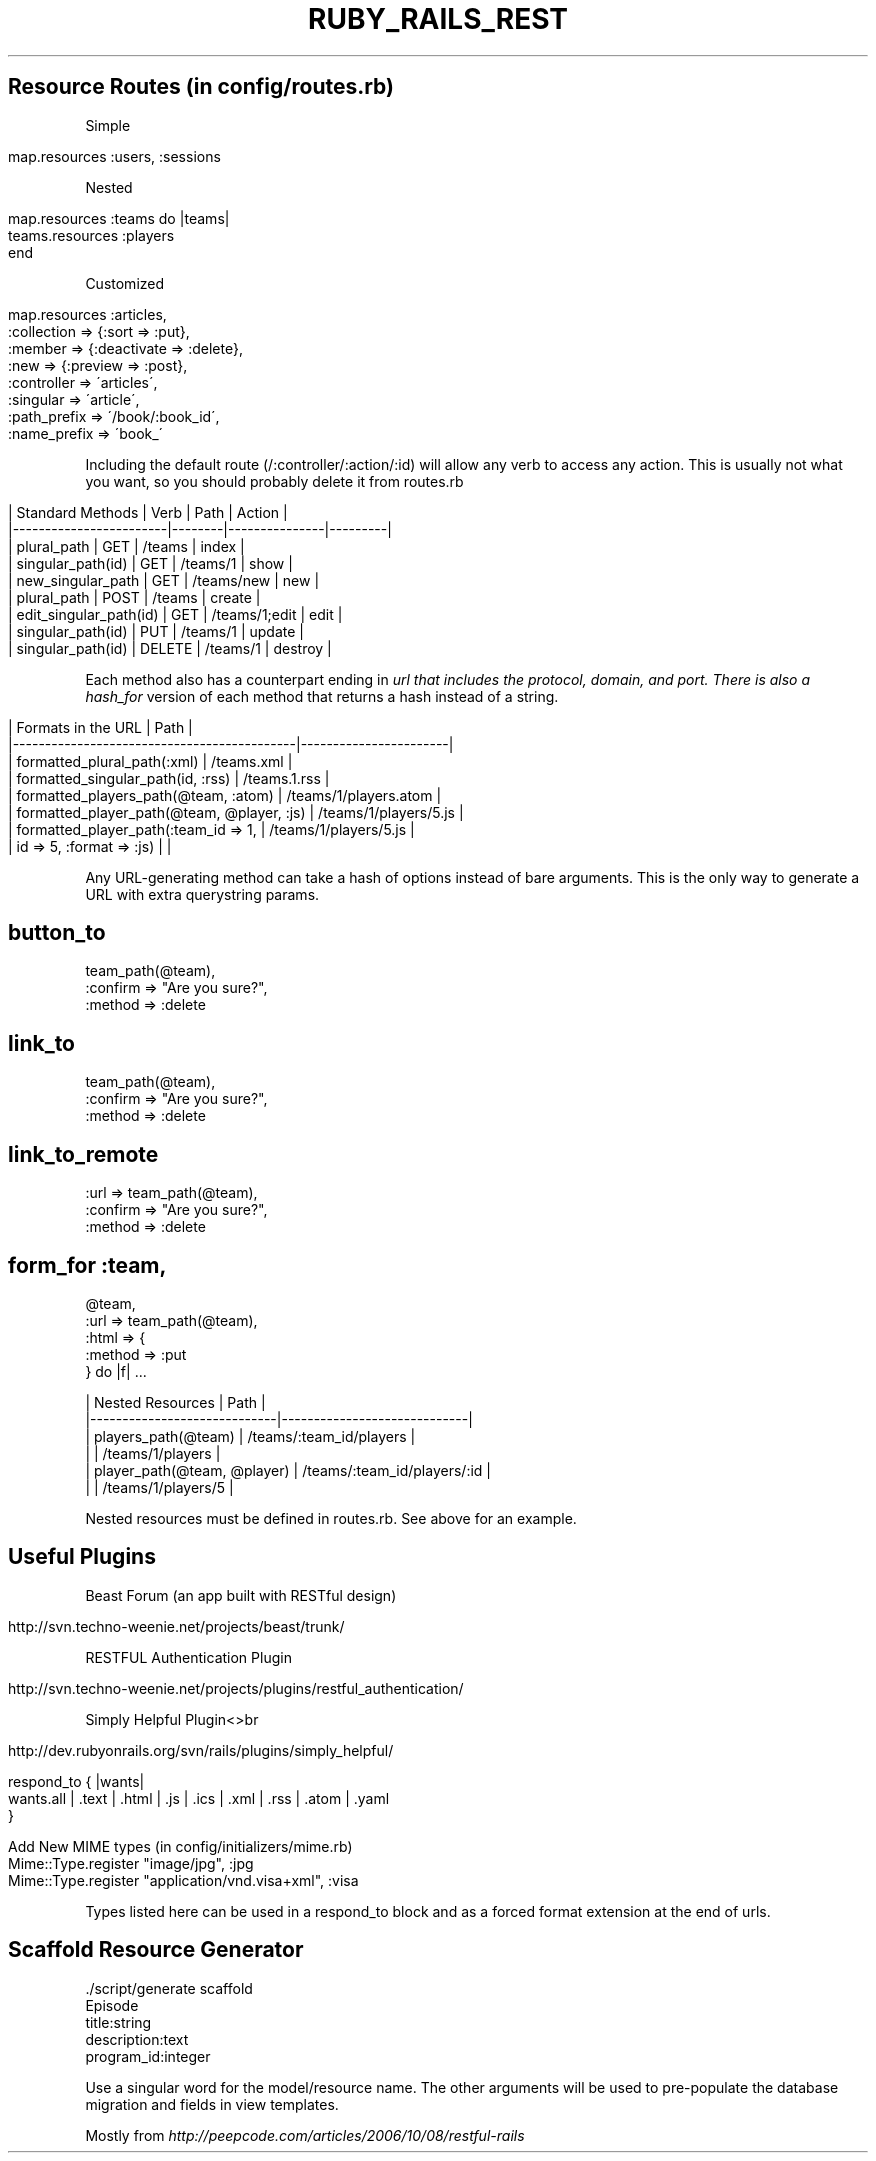.\" generated with Ronn/v0.7.3
.\" http://github.com/rtomayko/ronn/tree/0.7.3
.
.TH "RUBY_RAILS_REST" "1" "April 2011" "" ""
.
.SH "Resource Routes (in config/routes\.rb)"
Simple
.
.br
.
.IP "" 4
.
.nf

map\.resources :users, :sessions
.
.fi
.
.IP "" 0
.
.P
Nested
.
.br
.
.IP "" 4
.
.nf

map\.resources :teams do |teams|
  teams\.resources :players
end
.
.fi
.
.IP "" 0
.
.P
Customized
.
.br
.
.IP "" 4
.
.nf

map\.resources :articles,
              :collection  => {:sort => :put},
              :member      => {:deactivate => :delete},
              :new         => {:preview => :post},
              :controller  => \'articles\',
              :singular    => \'article\',
              :path_prefix => \'/book/:book_id\',
              :name_prefix => \'book_\'
.
.fi
.
.IP "" 0
.
.P
Including the default route (/:controller/:action/:id) will allow any verb to access any action\. This is usually not what you want, so you should probably delete it from routes\.rb
.
.br
.
.IP "" 4
.
.nf

| Standard Methods       | Verb   | Path          | Action  |
|\-\-\-\-\-\-\-\-\-\-\-\-\-\-\-\-\-\-\-\-\-\-\-\-|\-\-\-\-\-\-\-\-|\-\-\-\-\-\-\-\-\-\-\-\-\-\-\-|\-\-\-\-\-\-\-\-\-|
|       plural_path      | GET    | /teams        | index   |
|     singular_path(id)  | GET    | /teams/1      | show    |
| new_singular_path      | GET    | /teams/new    | new     |
|       plural_path      | POST   | /teams        | create  |
| edit_singular_path(id) | GET    | /teams/1;edit | edit    |
|      singular_path(id) | PUT    | /teams/1      | update  |
|      singular_path(id) | DELETE | /teams/1      | destroy |
.
.fi
.
.IP "" 0
.
.P
Each method also has a counterpart ending in \fIurl that includes the protocol, domain, and port\. There is also a hash_for\fR version of each method that returns a hash instead of a string\.
.
.br
.
.IP "" 4
.
.nf

| Formats in the URL                         | Path                  |
|\-\-\-\-\-\-\-\-\-\-\-\-\-\-\-\-\-\-\-\-\-\-\-\-\-\-\-\-\-\-\-\-\-\-\-\-\-\-\-\-\-\-\-\-|\-\-\-\-\-\-\-\-\-\-\-\-\-\-\-\-\-\-\-\-\-\-\-|
| formatted_plural_path(:xml)                | /teams\.xml            |
| formatted_singular_path(id, :rss)          | /teams\.1\.rss          |
| formatted_players_path(@team, :atom)       | /teams/1/players\.atom |
| formatted_player_path(@team, @player, :js) | /teams/1/players/5\.js |
| formatted_player_path(:team_id => 1,       | /teams/1/players/5\.js |
|               id => 5, :format => :js)     |                       |
.
.fi
.
.IP "" 0
.
.P
Any URL\-generating method can take a hash of options instead of bare arguments\. This is the only way to generate a URL with extra querystring params\.
.
.br
.
.SH "button_to \"Destroy\","
.
.nf

      team_path(@team),
      :confirm => "Are you sure?",
      :method => :delete
.
.fi
.
.SH "link_to \"Destroy\","
.
.nf

    team_path(@team),
    :confirm => "Are you sure?",
    :method => :delete
.
.fi
.
.SH "link_to_remote \"Destroy\","
.
.nf

           :url => team_path(@team),
           :confirm => "Are you sure?",
           :method => :delete
.
.fi
.
.SH "form_for :team,"
.
.nf

     @team,
     :url => team_path(@team),
     :html => {
       :method => :put
     } do |f| \.\.\.

| Nested Resources            | Path                        |
|\-\-\-\-\-\-\-\-\-\-\-\-\-\-\-\-\-\-\-\-\-\-\-\-\-\-\-\-\-|\-\-\-\-\-\-\-\-\-\-\-\-\-\-\-\-\-\-\-\-\-\-\-\-\-\-\-\-\-|
| players_path(@team)         | /teams/:team_id/players     |
|                             | /teams/1/players            |
| player_path(@team, @player) | /teams/:team_id/players/:id |
|                             | /teams/1/players/5          |
.
.fi
.
.P
Nested resources must be defined in routes\.rb\. See above for an example\.
.
.br
.
.SH "Useful Plugins"
Beast Forum (an app built with RESTful design)
.
.br
.
.IP "" 4
.
.nf

http://svn\.techno\-weenie\.net/projects/beast/trunk/
.
.fi
.
.IP "" 0
.
.P
RESTFUL Authentication Plugin
.
.br
.
.IP "" 4
.
.nf

http://svn\.techno\-weenie\.net/projects/plugins/restful_authentication/
.
.fi
.
.IP "" 0
.
.P
Simply Helpful Plugin<>br
.
.IP "" 4
.
.nf

http://dev\.rubyonrails\.org/svn/rails/plugins/simply_helpful/

respond_to { |wants|
  wants\.all | \.text | \.html | \.js | \.ics | \.xml | \.rss | \.atom | \.yaml
}

Add New MIME types (in config/initializers/mime\.rb)
  Mime::Type\.register "image/jpg", :jpg
  Mime::Type\.register "application/vnd\.visa+xml", :visa
.
.fi
.
.IP "" 0
.
.P
Types listed here can be used in a respond_to block and as a forced format extension at the end of urls\.
.
.br
.
.SH "Scaffold Resource Generator"
.
.nf

\&\./script/generate scaffold
                  Episode
                  title:string
                  description:text
                  program_id:integer
.
.fi
.
.P
Use a singular word for the model/resource name\. The other arguments will be used to pre\-populate the database migration and fields in view templates\.
.
.P
Mostly from \fIhttp://peepcode\.com/articles/2006/10/08/restful\-rails\fR
